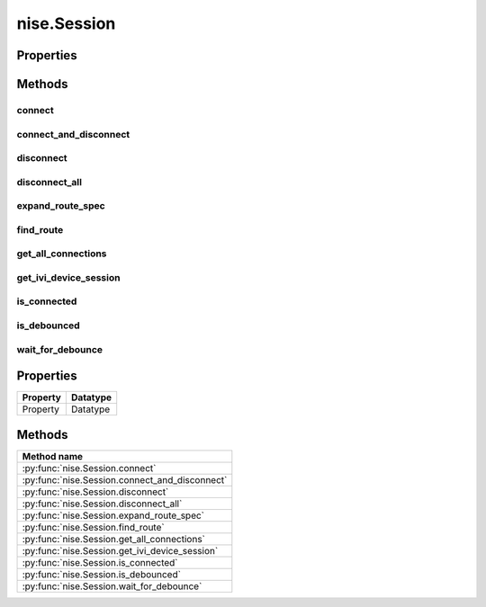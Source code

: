 nise.Session
============

.. py:module:: nise

.. py:class:: Session(self, virtual_device_name, options={})

    

    Opens a session to a specified NI Switch Executive virtual device. Opens
    communications with all of the IVI switches associated with the
    specified NI Switch Executive virtual device. Returns a session handle
    that you use to identify the virtual device in all subsequent NI Switch
    Executive method calls. NI Switch Executive uses a reference counting
    scheme to manage open session handles to an NI Switch Executive virtual
    device. Each call to :py:meth:`nise.Session.__init__` must be matched with a subsequent
    call to :py:meth:`nise.Session._close_session`. Successive calls to :py:meth:`nise.Session.__init__` with
    the same virtual device name always returns the same session handle. NI
    Switch Executive disconnects its communication with the IVI switches
    after all session handles are closed to a given virtual device. The
    session handles may be used safely in multiple threads of an
    application. Sessions may only be opened to a given NI Switch Executive
    virtual device from a single process at a time.

    



    :param virtual_device_name:
        

        The name of the NI Switch Executive virtual device.

        


    :type virtual_device_name: NISEConstString

    :param options:
        

        Specifies the initial value of certain properties for the session. The
        syntax for **options** is a dictionary of properties with an assigned
        value. For example:

        { 'simulate': False }

        You do not have to specify a value for all the properties. If you do not
        specify a value for a property, the default value is used.

        Advanced Example:
        { 'simulate': True, 'driver_setup': { 'Model': '<model number>',  'BoardType': '<type>' } }

        +-------------------------+---------+
        | Property                | Default |
        +=========================+=========+
        | range_check             | True    |
        +-------------------------+---------+
        | query_instrument_status | False   |
        +-------------------------+---------+
        | cache                   | True    |
        +-------------------------+---------+
        | simulate                | False   |
        +-------------------------+---------+
        | record_value_coersions  | False   |
        +-------------------------+---------+
        | driver_setup            | {}      |
        +-------------------------+---------+


    :type options: NISEConstString


    **Properties**

    +----------+----------+
    | Property | Datatype |
    +==========+==========+
    | Property | Datatype |
    +----------+----------+

    **Public methods**

    +-----------------------------------+
    | Method name                       |
    +===================================+
    | :py:func:`connect`                |
    +-----------------------------------+
    | :py:func:`connect_and_disconnect` |
    +-----------------------------------+
    | :py:func:`disconnect`             |
    +-----------------------------------+
    | :py:func:`disconnect_all`         |
    +-----------------------------------+
    | :py:func:`expand_route_spec`      |
    +-----------------------------------+
    | :py:func:`find_route`             |
    +-----------------------------------+
    | :py:func:`get_all_connections`    |
    +-----------------------------------+
    | :py:func:`get_ivi_device_session` |
    +-----------------------------------+
    | :py:func:`is_connected`           |
    +-----------------------------------+
    | :py:func:`is_debounced`           |
    +-----------------------------------+
    | :py:func:`wait_for_debounce`      |
    +-----------------------------------+


Properties
----------


Methods
-------


connect
~~~~~~~

    .. py:currentmodule:: nise.Session

    .. py:method:: connect(session_handle, connect_spec, multiconnect_mode=nise.MulticonnectMode.DEFAULT, wait_for_debounce=True)

            Connects the routes specified by the connection specification. When
            connecting, it may allow for multiconnection based on the
            multiconnection mode. In the event of an error, the call to
            :py:meth:`nise.Session.connect` will attempt to undo any connections made so that the
            system will be left in the same state that it was in before the call was
            made. Some errors can be caught before manipulating hardware, although
            it is feasible that a hardware call could fail causing some connections
            to be momentarily closed and then reopened. If the wait for debounce
            parameter is set, the method will not return until the switch system
            has debounced.

            



            :param session_handle:


                The Session handle that you obtain from :py:meth:`nise.Session.__init__`. The handle
                identifies a particular session to the virtual switch device.

                


            :type session_handle: NISESession
            :param connect_spec:


                String describing the connections to be made. The route specification
                strings are best summarized as a series of routes delimited by
                ampersands. The specified routes may be route names, route group names,
                or fully specified route paths delimited by square brackets. Some
                examples of route specification strings are: MyRoute MyRouteGroup
                MyRoute & MyRouteGroup [A->Switch1/r0->B] MyRoute & MyRouteGroup &
                [A->Switch1/r0->B] Refer to Route Specification Strings in the NI Switch
                Executive Help for more information.

                


            :type connect_spec: NISEConstString
            :param multiconnect_mode:


                This value sets the connection mode for the method. The mode might be
                one of the following: :py:data:`~nise.NISE_VAL_USE_DEFAULT_MODE` (-1) - uses the mode
                selected as the default for the route in the NI Switch Executive virtual
                device configuration. If a mode has not been selected for the route in
                the NI Switch Executive virtual device, this parameter defaults to
                :py:data:`~nise.NISE_VAL_MULTICONNECT_ROUTES`. :py:data:`~nise.NISE_VAL_NO_MULTICONNECT` (0) -
                routes specified in the connection specification must be disconnected
                before they can be reconnected. Calling Connect on a route that was
                connected using No Multiconnect mode results in an error condition.
                :py:data:`~nise.NISE_VAL_MULTICONNECT_ROUTES` (1)- routes specified in the connection
                specification can be connected multiple times. The first call to Connect
                performs the physical hardware connection. Successive calls to Connect
                increase a connection reference count. Similarly, calls to Disconnect
                decrease the reference count. Once it reaches 0, the hardware is
                physically disconnected. Multiconnecting routes applies to entire routes
                and not to route segments.

                

                .. note:: One or more of the referenced values are not in the Python API for this driver. Enums that only define values, or represent True/False, have been removed.


            :type multiconnect_mode: :py:data:`nise.MulticonnectMode`
            :param wait_for_debounce:


                Waits (if true) for switches to debounce between its connect and
                disconnect operations. If false, it immediately begins the second
                operation after completing the first. The order of connect and
                disconnect operation is set by the Operation Order input.

                


            :type wait_for_debounce: NISEBoolean

connect_and_disconnect
~~~~~~~~~~~~~~~~~~~~~~

    .. py:currentmodule:: nise.Session

    .. py:method:: connect_and_disconnect(session_handle, connect_spec, disconnect_spec, multiconnect_mode=nise.MulticonnectMode.DEFAULT, operation_order=nise.OperationOrder.AFTER, wait_for_debounce=True)

            Connects routes and disconnects routes in a similar fashion to
            :py:meth:`nise.Session.connect` and :py:meth:`nise.Session.disconnect` except that the operations happen in
            the context of a single method call. This method is useful for
            switching from one state to another state. :py:meth:`nise.Session.connect_and_disconnect`
            manipulates the hardware connections and disconnections only when the
            routes are different between the connection and disconnection
            specifications. If any routes are common between the connection and
            disconnection specifications, NI Switch Executive determines whether or
            not the relays need to be switched. This functionality has the distinct
            advantage of increased throughput for shared connections, because
            hardware does not have to be involved and potentially increases relay
            lifetime by decreasing the number of times that the relay has to be
            switched. In the event of an error, the call to
            :py:meth:`nise.Session.connect_and_disconnect` attempts to undo any connections made, but
            does not attempt to reconnect disconnections. Some errors can be caught
            before manipulating hardware, although it is feasible that a hardware
            call could fail causing some connections to be momentarily closed and
            then reopened.

            



            :param session_handle:


                The Session handle that you obtain from :py:meth:`nise.Session.__init__`. The handle
                identifies a particular session to the virtual switch device.

                


            :type session_handle: NISESession
            :param connect_spec:


                String describing the connections to be made. The route specification
                strings are best summarized as a series of routes delimited by
                ampersands. The specified routes may be route names, route group names,
                or fully specified route paths delimited by square brackets. Some
                examples of route specification strings are: MyRoute MyRouteGroup
                MyRoute & MyRouteGroup [A->Switch1/r0->B] MyRoute & MyRouteGroup &
                [A->Switch1/r0->B] Refer to Route Specification Strings in the NI Switch
                Executive Help for more information.

                


            :type connect_spec: NISEConstString
            :param disconnect_spec:


                String describing the disconnections to be made. The route specification
                strings are best summarized as a series of routes delimited by
                ampersands. The specified routes may be route names, route group names,
                or fully specified route paths delimited by square brackets. Some
                examples of route specification strings are: MyRoute MyRouteGroup
                MyRoute & MyRouteGroup [A->Switch1/r0->B] MyRoute & MyRouteGroup &
                [A->Switch1/r0->B] Refer to Route Specification Strings in the NI Switch
                Executive Help for more information.

                


            :type disconnect_spec: NISEConstString
            :param multiconnect_mode:


                This value sets the connection mode for the method. The mode might be
                one of the following: :py:data:`~nise.NISE_VAL_USE_DEFAULT_MODE` (-1) - uses the mode
                selected as the default for the route in the NI Switch Executive virtual
                device configuration. If a mode has not been selected for the route in
                the NI Switch Executive virtual device, this parameter defaults to
                :py:data:`~nise.NISE_VAL_MULTICONNECT_ROUTES`. :py:data:`~nise.NISE_VAL_NO_MULTICONNECT` (0) -
                routes specified in the connection specification must be disconnected
                before they can be reconnected. Calling Connect on a route that was
                connected using No Multiconnect mode results in an error condition.
                :py:data:`~nise.NISE_VAL_MULTICONNECT_ROUTES` (1) - routes specified in the connection
                specification can be connected multiple times. The first call to Connect
                performs the physical hardware connection. Successive calls to Connect
                increase a connection reference count. Similarly, calls to Disconnect
                decrease the reference count. Once it reaches 0, the hardware is
                physically disconnected. This behavior is slightly different with SPDT
                relays. For more information, refer to the Exclusions and SPDT Relays
                topic in the NI Switch Executive Help. Multiconnecting routes applies to
                entire routes and not to route segments.

                

                .. note:: One or more of the referenced values are not in the Python API for this driver. Enums that only define values, or represent True/False, have been removed.


            :type multiconnect_mode: :py:data:`nise.MulticonnectMode`
            :param operation_order:


                Sets the order of the operation for the method. Defined values are
                Break Before Make and Break After Make. :py:data:`~nise.NISE_VAL_BREAK_BEFORE_MAKE`
                (1) - The method disconnects the routes specified in the disconnect
                specification before connecting the routes specified in the connect
                specification. This is the typical mode of operation.
                :py:data:`~nise.NISE_VAL_BREAK_AFTER_MAKE` (2) - The method connects the routes
                specified in the connection specification before connecting the routes
                specified in the disconnection specification. This mode of operation is
                normally used when you are switching current and want to ensure that a
                load is always connected to your source. The order of operation is to
                connect first or disconnect first.

                

                .. note:: One or more of the referenced values are not in the Python API for this driver. Enums that only define values, or represent True/False, have been removed.


            :type operation_order: :py:data:`nise.OperationOrder`
            :param wait_for_debounce:


                Waits (if true) for switches to debounce between its connect and
                disconnect operations. If false, it immediately begins the second
                operation after completing the first. The order of connect and
                disconnect operation is set by the Operation Order input.

                


            :type wait_for_debounce: NISEBoolean

disconnect
~~~~~~~~~~

    .. py:currentmodule:: nise.Session

    .. py:method:: disconnect(session_handle, disconnect_spec)

            Disconnects the routes specified in the Disconnection Specification. If
            any of the specified routes were originally connected in a
            multiconnected mode, the call to :py:meth:`nise.Session.disconnect` reduces the reference
            count on the route by 1. If the reference count reaches 0, it is
            disconnected. If a specified route does not exist, it is an error
            condition. In the event of an error, the call to :py:meth:`nise.Session.disconnect`
            continues to try to disconnect everything specified by the route
            specification string but reports the error on completion.

            



            :param session_handle:


                The Session handle that you obtain from :py:meth:`nise.Session.__init__`. The handle
                identifies a particular session to the virtual switch device.

                


            :type session_handle: NISESession
            :param disconnect_spec:


                String describing the disconnections to be made. The route specification
                strings are best summarized as a series of routes delimited by
                ampersands. The specified routes may be route names, route group names,
                or fully specified route paths delimited by square brackets. Some
                examples of route specification strings are: MyRoute MyRouteGroup
                MyRoute & MyRouteGroup [A->Switch1/r0->B] MyRoute & MyRouteGroup &
                [A->Switch1/r0->B] Refer to Route Specification Strings in the NI Switch
                Executive Help for more information.

                


            :type disconnect_spec: NISEConstString

disconnect_all
~~~~~~~~~~~~~~

    .. py:currentmodule:: nise.Session

    .. py:method:: disconnect_all(session_handle)

            Disconnects all connections on every IVI switch device managed by the
            NISE session reference passed to this method. :py:meth:`nise.Session.disconnect_all`
            ignores all multiconnect modes. Calling :py:meth:`nise.Session.disconnect_all` resets all
            of the switch states for the system.

            



            :param session_handle:


                The Session handle that you obtain from :py:meth:`nise.Session.__init__`. The handle
                identifies a particular session to the virtual switch device.

                


            :type session_handle: NISESession

expand_route_spec
~~~~~~~~~~~~~~~~~

    .. py:currentmodule:: nise.Session

    .. py:method:: expand_route_spec(session_handle, route_spec, expand_action=nise.ExpandAction.ROUTES)

            Expands a route spec string to yield more information about the routes
            and route groups within the spec. The route specification string
            returned from :py:meth:`nise.Session.expand_route_spec` can be passed to other Switch
            Executive API methods (such as :py:meth:`nise.Session.connect`, :py:meth:`nise.Session.disconnect`, and
            :py:meth:`nise.Session.connect_and_disconnect`) that use route specification strings.

            



            :param session_handle:


                The Session handle that you obtain from :py:meth:`nise.Session.__init__`. The handle
                identifies a particular session to the virtual switch device.

                


            :type session_handle: NISESession
            :param route_spec:


                String describing the routes and route groups to expand. The route
                specification strings are best summarized as a series of routes
                delimited by ampersands. The specified routes may be route names, route
                group names, or fully specified route paths delimited by square
                brackets. Some examples of route specification strings are: MyRoute
                MyRouteGroup MyRoute & MyRouteGroup [A->Switch1/r0->B] MyRoute &
                MyRouteGroup & [A->Switch1/r0->B] Refer to Route Specification Strings
                in the NI Switch Executive Help for more information.

                


            :type route_spec: NISEConstString
            :param expand_action:


                This value sets the expand action for the method. The action might be
                one of the following: :py:data:`~nise.NISE_VAL_EXPAND_TO_ROUTES` (0) - expands the
                route spec to routes. Converts route groups to their constituent routes.
                :py:data:`~nise.NISE_VAL_EXPAND_TO_PATHS` (1) - expands the route spec to paths.
                Converts routes and route groups to their constituent square bracket
                route spec strings. Example: [Dev1/c0->Dev1/r0->Dev1/c1]

                

                .. note:: One or more of the referenced values are not in the Python API for this driver. Enums that only define values, or represent True/False, have been removed.


            :type expand_action: :py:data:`nise.ExpandAction`

            :rtype: NISEInt32
            :return:


                    The routeSpecSize is an NISEInt32 that is passed by reference into the
                    method. As an input, it is the size of the route spec string buffer
                    being passed. If the route spec string is larger than the string buffer
                    being passed, only the portion of the route spec string that can fit in
                    the string buffer is copied into it. On return from the method,
                    routeSpecSize holds the size required to hold the entire route spec
                    string. Note that this size may be larger than the buffer size as the
                    method always returns the size needed to hold the entire buffer. You
                    may pass NULL for this parameter if you are not interested in the return
                    value for routeSpecSize and routeSpec.

                    



find_route
~~~~~~~~~~

    .. py:currentmodule:: nise.Session

    .. py:method:: find_route(session_handle, channel1, channel2)

            Finds an existing or potential route between channel 1 and channel 2.
            The returned route specification contains the route specification and
            the route capability determines whether or not the route existed, is
            possible, or is not possible for various reasons. The route
            specification string returned from :py:meth:`nise.Session.find_route` can be passed to
            other Switch Executive API methods (such as :py:meth:`nise.Session.connect`,
            :py:meth:`nise.Session.disconnect`, and :py:meth:`nise.Session.connect_and_disconnect`) that use route
            specification strings.

            



            :param session_handle:


                The Session handle that you obtain from :py:meth:`nise.Session.__init__`. The handle
                identifies a particular session to the virtual switch device.

                


            :type session_handle: NISESession
            :param channel1:


                Channel name of one of the endpoints of the route to find. The channel
                name must either be a channel alias name or a name in the
                device/ivichannel syntax. Examples: MyChannel Switch1/R0

                


            :type channel1: NISEConstString
            :param channel2:


                Channel name of one of the endpoints of the route to find. The channel
                name must either be a channel alias name or a name in the
                device/ivichannel syntax. Examples: MyChannel Switch1/R0

                


            :type channel2: NISEConstString

            :rtype: tuple (route_spec_size, path_capability)

                WHERE

                route_spec_size (NISEInt32): 


                    The routeSpecSize is an NISEInt32 that is passed by reference into the
                    method. As an input, it is the size of the route string buffer being
                    passed. If the route string is larger than the string buffer being
                    passed, only the portion of the route string that can fit in the string
                    buffer is copied into it. On return from the method, routeSpecSize
                    holds the size required to hold the entire route string. Note that this
                    size may be larger than the buffer size as the method always returns
                    the size needed to hold the entire buffer. You may pass NULL for this
                    parameter if you are not interested in the return value for
                    routeSpecSize and routeSpec.

                    


                path_capability (:py:data:`nise.PathCapability`): 


                    The return value which expresses the capability of finding a valid route
                    between Channel 1 and Channel 2. Refer to the table below for value
                    descriptions. You may pass NULL for this parameter if you are not
                    interested in the return value. Route capability might be one of the
                    following: Path Available (1) A path between channel 1 and channel 2 is
                    available. The route specification parameter returns a string describing
                    the available path. Path Exists (2) A path between channel 1 and channel
                    2 already exists. The route specification parameter returns a string
                    describing the existing path. Path Unsupported (3) There is no potential
                    path between channel 1 and channel 2 given the current configuration.
                    Resource In Use (4) There is a potential path between channel 1 and
                    channel 2, although a resource needed to complete the path is already in
                    use. Source Conflict (5) Channel 1 and channel 2 cannot be connected
                    because their connection would result in an exclusion violation. Channel
                    Not Available (6) One of the channels is not useable as an endpoint
                    channel. Make sure that it is not marked as a reserved for routing.
                    Channels Hardwired (7) The two channels reside on the same hardwire. An
                    implicit path already exists.

                    



get_all_connections
~~~~~~~~~~~~~~~~~~~

    .. py:currentmodule:: nise.Session

    .. py:method:: get_all_connections(session_handle)

            Returns the top-level connected routes and route groups. The route
            specification string returned from :py:meth:`nise.Session.get_all_connections` can be passed
            to other Switch Executive API methods (such as :py:meth:`nise.Session.connect`,
            :py:meth:`nise.Session.disconnect`, :py:meth:`nise.Session.connect_and_disconnect`, and :py:meth:`nise.Session.expand_route_spec`)
            that use route specification strings.

            



            :param session_handle:


                The Session handle that you obtain from :py:meth:`nise.Session.__init__`. The handle
                identifies a particular session to the virtual switch device.

                


            :type session_handle: NISESession

            :rtype: NISEInt32
            :return:


                    The routeSpecSize is an NISEInt32 that is passed by reference into the
                    method. As an input, it is the size of the route spec string buffer
                    being passed. If the route spec string is larger than the string buffer
                    being passed, only the portion of the route spec string that can fit in
                    the string buffer is copied into it. On return from the method,
                    routeSpecSize holds the size required to hold the entire route spec
                    string. Note that this size may be larger than the buffer size as the
                    method always returns the size needed to hold the entire buffer. You
                    may pass NULL for this parameter if you are not interested in the return
                    value for routeSpecSize and routeSpec.

                    



get_ivi_device_session
~~~~~~~~~~~~~~~~~~~~~~

    .. py:currentmodule:: nise.Session

    .. py:method:: get_ivi_device_session(session_handle, ivi_logical_name)

            Retrieves an IVI instrument session for an IVI switching device that is
            being managed by the NI Switch Executive. The retrieved session handle
            can be used to access instrument specific functionality through the
            instrument driver. The retrieved handle should not be closed. Note: Use
            caution when using the session handle. Calling methods on an
            instrument driver can invalidate the NI Switch Executive configuration
            and cache. You should not use the retrieved session handle to make or
            break connections or modify the configuration channels as this can cause
            undefined, and potentially unwanted, behavior.

            



            :param session_handle:


                The Session handle that you obtain from :py:meth:`nise.Session.__init__`. The handle
                identifies a particular session to the virtual switch device.

                


            :type session_handle: NISESession
            :param ivi_logical_name:


                The IVI logical name of the IVI device for which to retrieve an IVI
                session.

                


            :type ivi_logical_name: NISEConstString

            :rtype: int
            :return:


                    The IVI instrument handle of the specified IVI device.

                    



is_connected
~~~~~~~~~~~~

    .. py:currentmodule:: nise.Session

    .. py:method:: is_connected(session_handle, route_spec)

            Checks whether the specified routes and routes groups are connected. It
            returns true if connected.

            



            :param session_handle:


                The Session handle that you obtain from :py:meth:`nise.Session.__init__`. The handle
                identifies a particular session to the virtual switch device.

                


            :type session_handle: NISESession
            :param route_spec:


                String describing the connections to check. The route specification
                strings are best summarized as a series of routes delimited by
                ampersands. The specified routes may be route names, route group names,
                or fully specified route paths delimited by square brackets. Some
                examples of route specification strings are: MyRoute MyRouteGroup
                MyRoute & MyRouteGroup [A->Switch1/r0->B] MyRoute & MyRouteGroup &
                [A->Switch1/r0->B] Refer to Route Specification Strings in the NI Switch
                Executive Help for more information.

                


            :type route_spec: NISEConstString

            :rtype: NISEBoolean
            :return:


                    Returns TRUE if the routes and routes groups are connected or FALSE if
                    they are not.

                    



is_debounced
~~~~~~~~~~~~

    .. py:currentmodule:: nise.Session

    .. py:method:: is_debounced(session_handle)

            Checks to see if the switching system is debounced or not. This method
            does not wait for debouncing to occur. It returns true if the system is
            fully debounced. This method is similar to the IviSwtch specific
            method.

            



            :param session_handle:


                The Session handle that you obtain from :py:meth:`nise.Session.__init__`. The handle
                identifies a particular session to the virtual switch device.

                


            :type session_handle: NISESession

            :rtype: NISEBoolean
            :return:


                    Returns TRUE if the system is fully debounced or FALSE if it is still
                    settling.

                    



wait_for_debounce
~~~~~~~~~~~~~~~~~

    .. py:currentmodule:: nise.Session

    .. py:method:: wait_for_debounce(session_handle, maximum_time_ms=-1)

            Waits for all of the switches in the NI Switch Executive virtual device
            to debounce. This method does not return until either the switching
            system is completely debounced and settled or the maximum time has
            elapsed and the system is not yet debounced. In the event that the
            maximum time elapses, the method returns an error indicating that a
            timeout has occurred. To ensure that all of the switches have settled,
            NI recommends calling :py:meth:`nise.Session.wait_for_debounce` after a series of connection
            or disconnection operations and before taking any measurements of the
            signals connected to the switching system.

            



            :param session_handle:


                The Session handle that you obtain from :py:meth:`nise.Session.__init__`. The handle
                identifies a particular session to the virtual switch device.

                


            :type session_handle: NISESession
            :param maximum_time_ms:


                The amount of time to wait (in milliseconds) for the debounce to
                complete. A value of 0 checks for debouncing once and returns an error
                if the system is not debounced at that time. A value of -1 means to
                block for an infinite period of time until the system is debounced.

                


            :type maximum_time_ms: NISEInt32



Properties
----------

+----------+----------+
| Property | Datatype |
+==========+==========+
| Property | Datatype |
+----------+----------+

Methods
-------

+------------------------------------------------+
| Method name                                    |
+================================================+
| :py:func:`nise.Session.connect`                |
+------------------------------------------------+
| :py:func:`nise.Session.connect_and_disconnect` |
+------------------------------------------------+
| :py:func:`nise.Session.disconnect`             |
+------------------------------------------------+
| :py:func:`nise.Session.disconnect_all`         |
+------------------------------------------------+
| :py:func:`nise.Session.expand_route_spec`      |
+------------------------------------------------+
| :py:func:`nise.Session.find_route`             |
+------------------------------------------------+
| :py:func:`nise.Session.get_all_connections`    |
+------------------------------------------------+
| :py:func:`nise.Session.get_ivi_device_session` |
+------------------------------------------------+
| :py:func:`nise.Session.is_connected`           |
+------------------------------------------------+
| :py:func:`nise.Session.is_debounced`           |
+------------------------------------------------+
| :py:func:`nise.Session.wait_for_debounce`      |
+------------------------------------------------+

